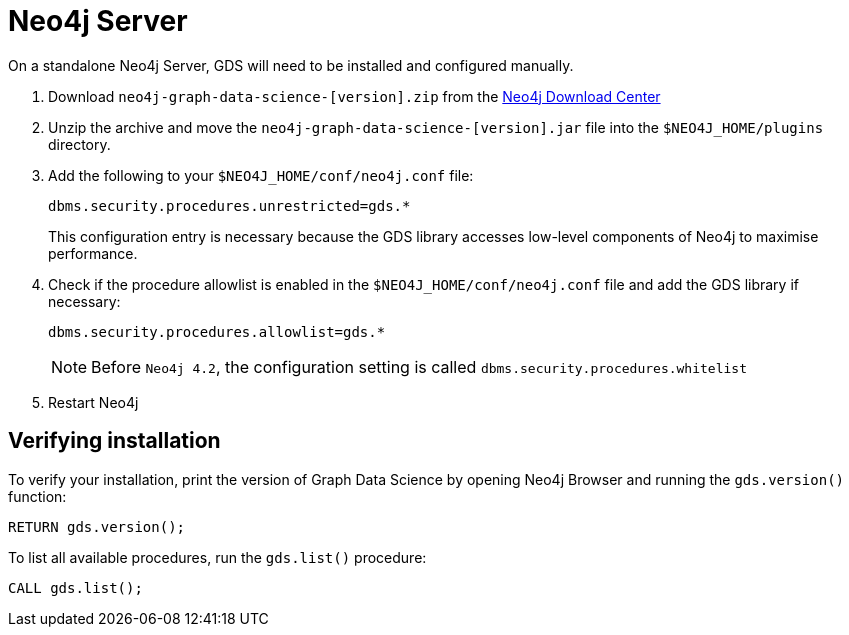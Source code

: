 [[neo4j-server]]
= Neo4j Server

On a standalone Neo4j Server, GDS will need to be installed and configured manually.

1. Download `neo4j-graph-data-science-[version].zip` from the https://neo4j.com/download-center/#algorithms[Neo4j Download Center]

2. Unzip the archive and move the `neo4j-graph-data-science-[version].jar` file into the `$NEO4J_HOME/plugins` directory.

3. Add the following to your `$NEO4J_HOME/conf/neo4j.conf` file:
+
----
dbms.security.procedures.unrestricted=gds.*
----
This configuration entry is necessary because the GDS library accesses low-level components of Neo4j to maximise performance.
+

4. Check if the procedure allowlist is enabled in the `$NEO4J_HOME/conf/neo4j.conf` file and add the GDS library if necessary:
+
----
dbms.security.procedures.allowlist=gds.*
----
+

NOTE: Before `Neo4j 4.2`, the configuration setting is called `dbms.security.procedures.whitelist`


5. Restart Neo4j


[[neo4j-server-verify]]
== Verifying installation

To verify your installation, print the version of Graph Data Science by opening Neo4j Browser and running the `gds.version()` function:

[source, cypher, role=noplay]
----
RETURN gds.version();
----

To list all available procedures, run the `gds.list()` procedure:

[source, cypher, role=noplay]
----
CALL gds.list();
----
